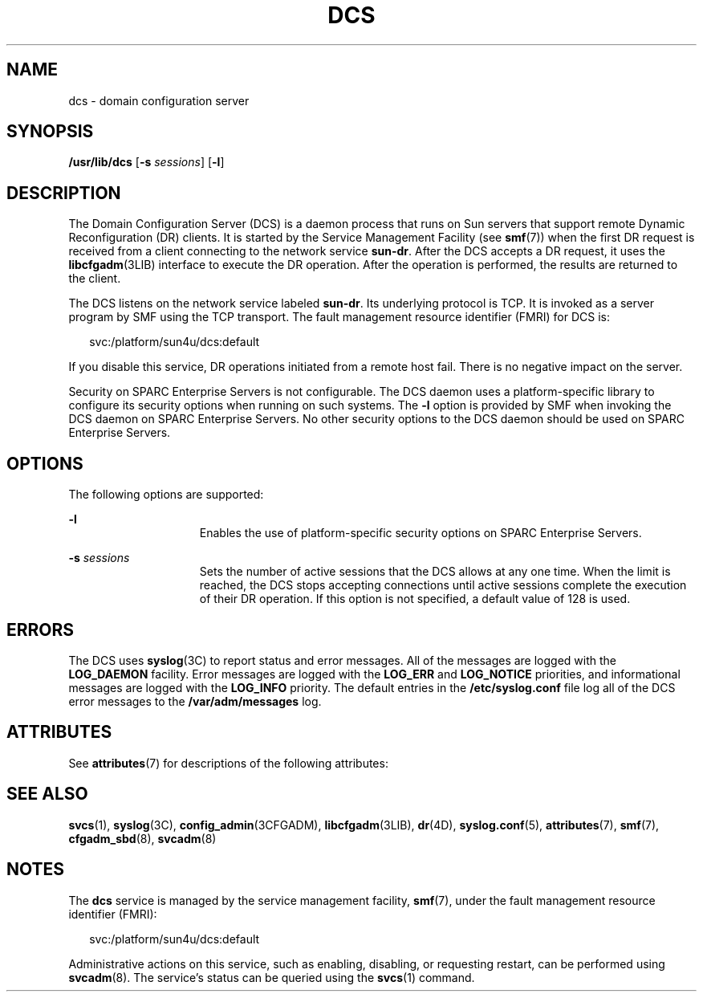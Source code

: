 '\" te
.\" Copyright 2005 (c), Sun Microsystems, Inc. All Rights Reserved
.\" Copyright 2019 Peter Tribble.
.\" The contents of this file are subject to the terms of the Common Development and Distribution License (the "License").  You may not use this file except in compliance with the License.
.\" You can obtain a copy of the license at usr/src/OPENSOLARIS.LICENSE or http://www.opensolaris.org/os/licensing.  See the License for the specific language governing permissions and limitations under the License.
.\" When distributing Covered Code, include this CDDL HEADER in each file and include the License file at usr/src/OPENSOLARIS.LICENSE.  If applicable, add the following below this CDDL HEADER, with the fields enclosed by brackets "[]" replaced with your own identifying information: Portions Copyright [yyyy] [name of copyright owner]
.TH DCS 8 "Apr 3, 2019"
.SH NAME
dcs \- domain configuration server
.SH SYNOPSIS
.LP
.nf
\fB/usr/lib/dcs\fR [\fB-s\fR \fIsessions\fR] [\fB-l\fR]
.fi

.SH DESCRIPTION
.LP
The Domain Configuration Server (DCS) is a daemon process that runs on Sun
servers that support remote Dynamic Reconfiguration (DR) clients. It is started
by the Service Management Facility (see \fBsmf\fR(7)) when the first DR request
is received from a client connecting to the network service \fBsun-dr\fR. After
the DCS accepts a DR request, it uses the \fBlibcfgadm\fR(3LIB) interface to
execute the DR operation. After the operation is performed, the results are
returned to the client.
.sp
.LP
The DCS listens on the network service labeled \fBsun-dr\fR. Its underlying
protocol is TCP. It is invoked as a server program by SMF using the TCP
transport. The fault management resource identifier (FMRI) for DCS is:
.sp
.in +2
.nf
svc:/platform/sun4u/dcs:default
.fi
.in -2
.sp

.sp
.LP
If you disable this service, DR operations initiated from a remote host fail.
There is no negative impact on the server.
.sp
.LP
Security on SPARC Enterprise Servers is not configurable. The DCS daemon uses a
platform-specific library to configure its security options when running on
such systems. The \fB-l\fR option is provided by SMF when invoking the DCS
daemon on SPARC Enterprise Servers. No other security options to the DCS daemon
should be used on SPARC Enterprise Servers.
.SH OPTIONS
.LP
The following options are supported:
.sp
.ne 2
.na
\fB\fB-l\fR\fR
.ad
.RS 15n
Enables the use of platform-specific security options on SPARC Enterprise
Servers.
.RE

.sp
.ne 2
.na
\fB\fB-s\fR \fIsessions\fR\fR
.ad
.RS 15n
Sets the number of active sessions that the DCS allows at any one time. When
the limit is reached, the DCS stops accepting connections until active sessions
complete the execution of their DR operation. If this option is not specified,
a default value of 128 is used.
.RE

.SH ERRORS
.LP
The DCS uses \fBsyslog\fR(3C) to report status and error messages. All of the
messages are logged with the \fBLOG_DAEMON\fR facility. Error messages are
logged with the \fBLOG_ERR\fR and \fBLOG_NOTICE\fR priorities, and
informational messages are logged with the \fBLOG_INFO\fR priority. The default
entries in the \fB/etc/syslog.conf\fR file log all of the DCS error messages to
the \fB/var/adm/messages\fR log.
.SH ATTRIBUTES
.LP
See \fBattributes\fR(7) for descriptions of the following attributes:
.sp

.sp
.TS
box;
c | c
l | l .
ATTRIBUTE TYPE	ATTRIBUTE VALUE
_
Interface Stability	Evolving
.TE

.SH SEE ALSO
.LP
.BR svcs (1),
.BR syslog (3C),
.BR config_admin (3CFGADM),
.BR libcfgadm (3LIB),
.BR dr (4D),
.BR syslog.conf (5),
.BR attributes (7),
.BR smf (7),
.BR cfgadm_sbd (8),
.BR svcadm (8)
.SH NOTES
.LP
The \fBdcs\fR service is managed by the service management facility,
\fBsmf\fR(7), under the fault management resource identifier (FMRI):
.sp
.in +2
.nf
svc:/platform/sun4u/dcs:default
.fi
.in -2
.sp

.sp
.LP
Administrative actions on this service, such as enabling, disabling, or
requesting restart, can be performed using \fBsvcadm\fR(8). The service's
status can be queried using the \fBsvcs\fR(1) command.
